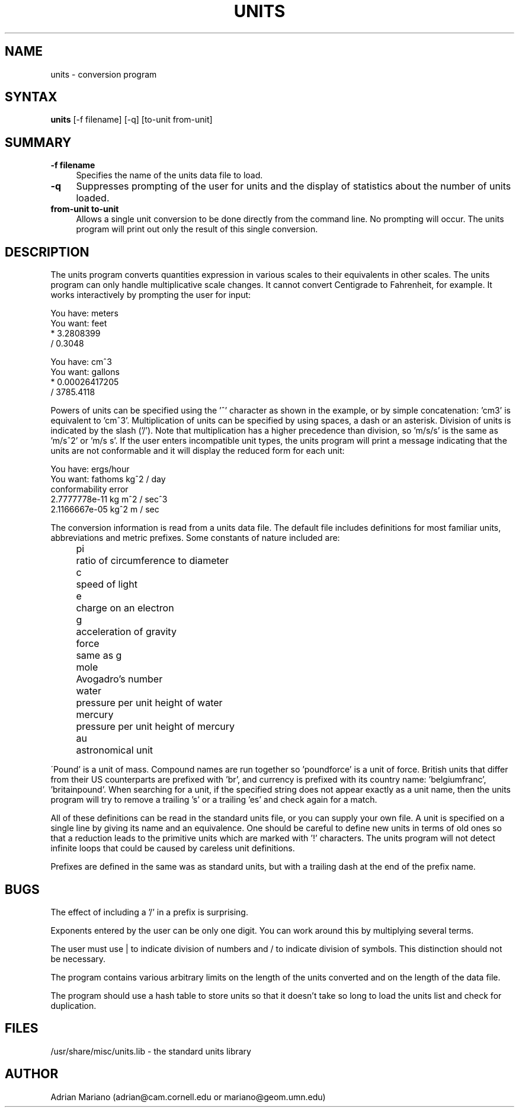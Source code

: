 .\" $Id: units.1,v 1.4 1994/04/01 08:49:59 cgd Exp $
.TH UNITS 1  "14 July 1993"
.SH NAME
units - conversion program
.SH SYNTAX
.B units
[-f filename] [-q] [to-unit from-unit]
.SH SUMMARY
.TP 4
.B -f filename
Specifies the name of the units data file to load.
.LP
.TP 4
.B -q 
Suppresses prompting of the user for units and the display of statistics
about the number of units loaded.
.LP
.TP 4
.B from-unit to-unit
Allows a single unit conversion to be done directly from the command
line.  No prompting will occur.  The units program will print out
only the result of this single conversion.

.SH DESCRIPTION
The units program converts quantities expression in various scales to 
their equivalents in other scales.  The units program can only
handle multiplicative scale changes.  It cannot convert Centigrade
to Fahrenheit, for example.  It works interactively by prompting
the user for input:
.nf

    You have: meters
    You want: feet
            * 3.2808399
            / 0.3048

    You have: cm^3
    You want: gallons
            * 0.00026417205
            / 3785.4118

.fi
Powers of units can be specified using the '^' character as shown in
the example, or by simple concatenation: 'cm3' is equivalent to 'cm^3'.
Multiplication of units can be specified by using spaces, a dash or
an asterisk.  Division of units is indicated by the slash ('/').  
Note that multiplication has a higher precedence than division, 
so 'm/s/s' is the same as 'm/s^2' or 'm/s s'.
If the user enters incompatible unit types, the units program will
print a message indicating that the units are not conformable and
it will display the reduced form for each unit:
.nf

    You have: ergs/hour
    You want: fathoms kg^2 / day 
    conformability error
            2.7777778e-11 kg m^2 / sec^3
            2.1166667e-05 kg^2 m / sec

.fi
.LP
The conversion information is read from a units data file.  The default
file includes definitions for most familiar units, abbreviations and
metric prefixes.  Some constants of nature included are:
.in +4m
.ta
.ta 9m +
.nf

pi	ratio of circumference to diameter
c	speed of light
e	charge on an electron
g	acceleration of gravity
force	same as g
mole	Avogadro's number
water	pressure per unit height of water
mercury	pressure per unit height of mercury
au	astronomical unit

.fi
.in -4m
\'Pound' is a unit of mass.  Compound names are run together
so 'poundforce' is a unit of force.  British units that differ from their
US counterparts are prefixed with 'br', and currency is prefixed with
its country name: 'belgiumfranc', 'britainpound'.  When searching for
a unit, if the specified string does not appear exactly as a unit
name, then the units program will try to remove a trailing 's' or
a trailing 'es' and check again for a match.  
.LP
All of these definitions can be read in the standard units file, or you
can supply your own file.  A unit is specified on a single line by
giving its name and an equivalence.  One should be careful to define
new units in terms of old ones so that a reduction leads to the
primitive units which are marked with '!' characters.  
The units program will not detect infinite loops that could be caused
by careless unit definitions.
.LP
Prefixes are defined in the same was as standard units, but with 
a trailing dash at the end of the prefix name.  
.SH BUGS
.LP
The effect of including a '/' in a prefix is surprising.
.LP
Exponents entered by the user can be only one digit.
You can work around this by multiplying several terms.
.LP
The user must use | to indicate division of numbers and / to
indicate division of symbols.  This distinction should not
be necessary.
.LP
The program contains various arbitrary limits on the length
of the units converted and on the length of the data file.
.LP
The program should use a hash table to store units so that
it doesn't take so long to load the units list and check
for duplication.  
.SH FILES
/usr/share/misc/units.lib - the standard units library
.SH AUTHOR
Adrian Mariano (adrian@cam.cornell.edu or mariano@geom.umn.edu)
